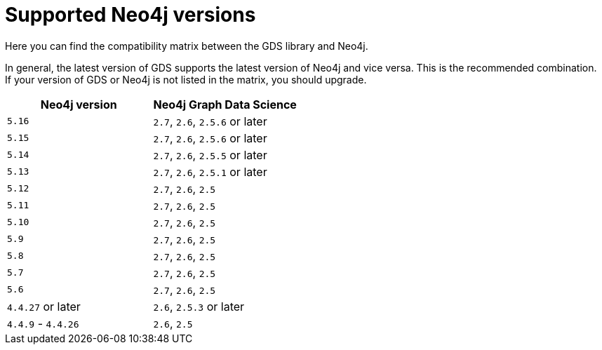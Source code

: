 [[supported-neo4j-versions]]
= Supported Neo4j versions

Here you can find the compatibility matrix between the GDS library and Neo4j.

In general, the latest version of GDS supports the latest version of Neo4j and vice versa.
This is the recommended combination. +
If your version of GDS or Neo4j is not listed in the matrix, you should upgrade.

[opts=header]
|===
| Neo4j version     | Neo4j Graph Data Science
| `5.16`            | `2.7`, `2.6`, `2.5.6` or later
| `5.15`            | `2.7`, `2.6`, `2.5.6` or later
| `5.14`            | `2.7`, `2.6`, `2.5.5` or later
| `5.13`            | `2.7`, `2.6`, `2.5.1` or later
| `5.12`            | `2.7`, `2.6`, `2.5`
| `5.11`            | `2.7`, `2.6`, `2.5`
| `5.10`            | `2.7`, `2.6`, `2.5`
| `5.9`             | `2.7`, `2.6`, `2.5`
| `5.8`             | `2.7`, `2.6`, `2.5`
| `5.7`             | `2.7`, `2.6`, `2.5`
| `5.6`             | `2.7`, `2.6`, `2.5`
| `4.4.27` or later  | `2.6`, `2.5.3` or later
| `4.4.9` - `4.4.26`  | `2.6`, `2.5`
|===
